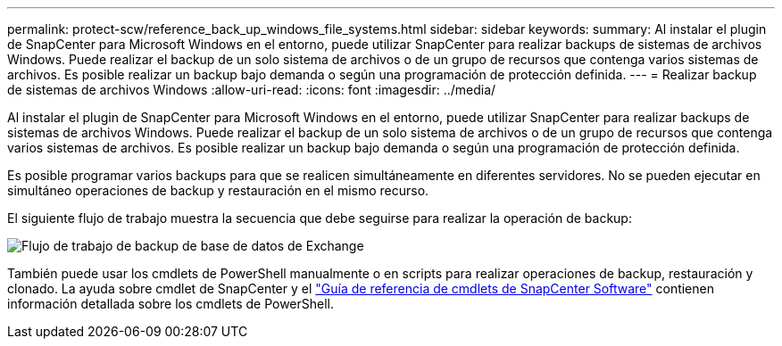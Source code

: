 ---
permalink: protect-scw/reference_back_up_windows_file_systems.html 
sidebar: sidebar 
keywords:  
summary: Al instalar el plugin de SnapCenter para Microsoft Windows en el entorno, puede utilizar SnapCenter para realizar backups de sistemas de archivos Windows. Puede realizar el backup de un solo sistema de archivos o de un grupo de recursos que contenga varios sistemas de archivos. Es posible realizar un backup bajo demanda o según una programación de protección definida. 
---
= Realizar backup de sistemas de archivos Windows
:allow-uri-read: 
:icons: font
:imagesdir: ../media/


[role="lead"]
Al instalar el plugin de SnapCenter para Microsoft Windows en el entorno, puede utilizar SnapCenter para realizar backups de sistemas de archivos Windows. Puede realizar el backup de un solo sistema de archivos o de un grupo de recursos que contenga varios sistemas de archivos. Es posible realizar un backup bajo demanda o según una programación de protección definida.

Es posible programar varios backups para que se realicen simultáneamente en diferentes servidores. No se pueden ejecutar en simultáneo operaciones de backup y restauración en el mismo recurso.

El siguiente flujo de trabajo muestra la secuencia que debe seguirse para realizar la operación de backup:

image::../media/sce_backup_workflow.gif[Flujo de trabajo de backup de base de datos de Exchange]

También puede usar los cmdlets de PowerShell manualmente o en scripts para realizar operaciones de backup, restauración y clonado. La ayuda sobre cmdlet de SnapCenter y el https://docs.netapp.com/us-en/snapcenter-cmdlets-48/index.html["Guía de referencia de cmdlets de SnapCenter Software"^] contienen información detallada sobre los cmdlets de PowerShell.
